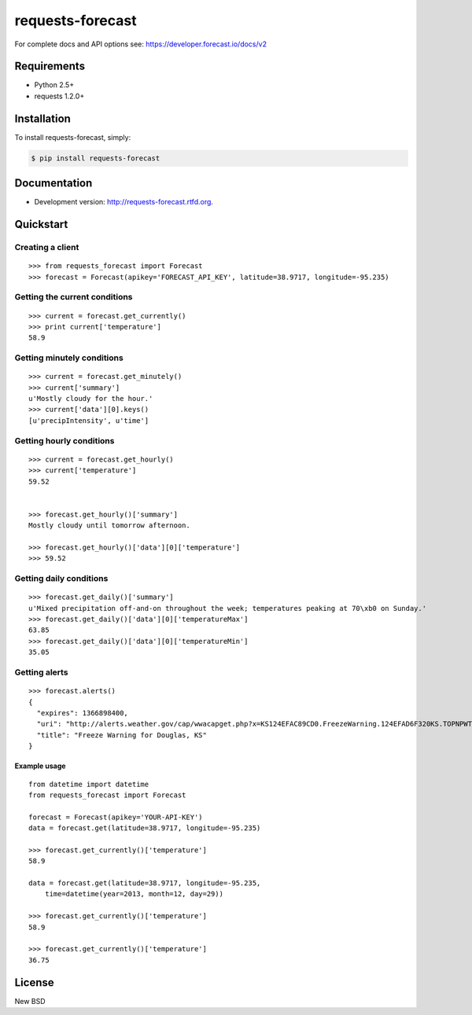 =================
requests-forecast
=================

.. image:: https://travis-ci.org/jefftriplett/requests-forecast.png?branch=master
    :target: https://travis-ci.org/jefftriplett/requests-forecast
    :alt: Build Status

.. image:: https://coveralls.io/repos/jefftriplett/requests-forecast/badge.png?branch=master
    :alt: Coverage Status

.. image:: https://requires.io/github/jefftriplett/requests-forecast/requirements.png?branch=master
    :target: https://requires.io/github/jefftriplett/requests-forecast/requirements/?branch=master
    :alt: Requirements Status

.. image:: https://badge.fury.io/py/requests-forecast.png
    :target: http://badge.fury.io/py/requests-forecast
    :alt: Latest Package Version

.. image:: https://pypip.in/d/requests-forecast/badge.png
    :target: https://pypi.python.org/pypi/requests-forecast
    :alt: Download Status

For complete docs and API options see: https://developer.forecast.io/docs/v2


Requirements
============

* Python 2.5+
* requests 1.2.0+


Installation
============

To install requests-forecast, simply:

.. code-block:: bash

    $ pip install requests-forecast


Documentation
=============

- Development version: http://requests-forecast.rtfd.org.


Quickstart
==========


Creating a client
-----------------

::

    >>> from requests_forecast import Forecast
    >>> forecast = Forecast(apikey='FORECAST_API_KEY', latitude=38.9717, longitude=-95.235)


Getting the current conditions
------------------------------

::

    >>> current = forecast.get_currently()
    >>> print current['temperature']
    58.9


Getting minutely conditions
---------------------------

::

    >>> current = forecast.get_minutely()
    >>> current['summary']
    u'Mostly cloudy for the hour.'
    >>> current['data'][0].keys()
    [u'precipIntensity', u'time']



Getting hourly conditions
-------------------------

::

    >>> current = forecast.get_hourly()
    >>> current['temperature']
    59.52


    >>> forecast.get_hourly()['summary']
    Mostly cloudy until tomorrow afternoon.

    >>> forecast.get_hourly()['data'][0]['temperature']
    >>> 59.52


Getting daily conditions
------------------------

::

    >>> forecast.get_daily()['summary']
    u'Mixed precipitation off-and-on throughout the week; temperatures peaking at 70\xb0 on Sunday.'
    >>> forecast.get_daily()['data'][0]['temperatureMax']
    63.85
    >>> forecast.get_daily()['data'][0]['temperatureMin']
    35.05


Getting alerts
--------------

::

    >>> forecast.alerts()
    {
      "expires": 1366898400,
      "uri": "http://alerts.weather.gov/cap/wwacapget.php?x=KS124EFAC89CD0.FreezeWarning.124EFAD6F320KS.TOPNPWTOP.8ab7d76a4db42b9136a1a6849a631097",
      "title": "Freeze Warning for Douglas, KS"
    }


Example usage
~~~~~~~~~~~~~

::

    from datetime import datetime
    from requests_forecast import Forecast

    forecast = Forecast(apikey='YOUR-API-KEY')
    data = forecast.get(latitude=38.9717, longitude=-95.235)

    >>> forecast.get_currently()['temperature']
    58.9

    data = forecast.get(latitude=38.9717, longitude=-95.235,
        time=datetime(year=2013, month=12, day=29))

    >>> forecast.get_currently()['temperature']
    58.9

    >>> forecast.get_currently()['temperature']
    36.75


License
=======

New BSD
